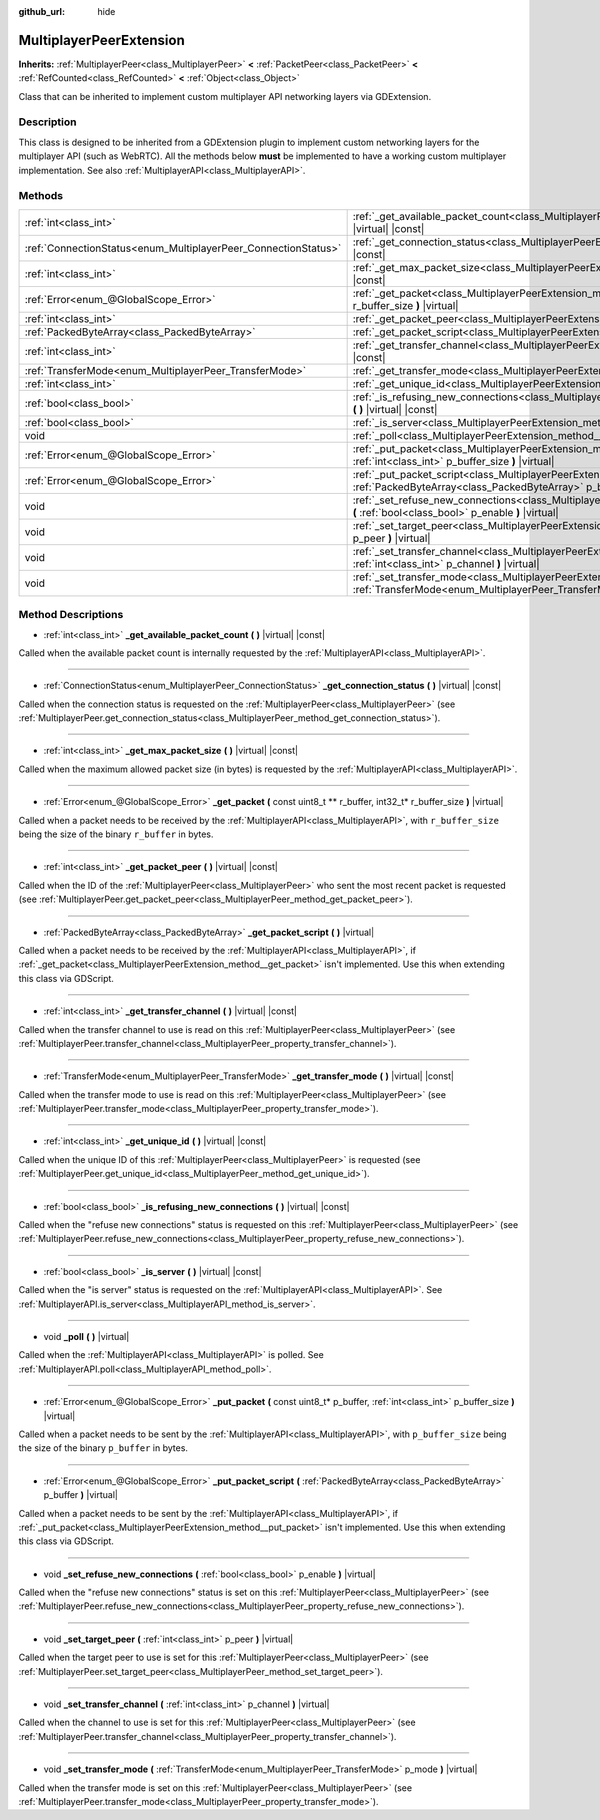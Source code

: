 :github_url: hide

.. DO NOT EDIT THIS FILE!!!
.. Generated automatically from Godot engine sources.
.. Generator: https://github.com/godotengine/godot/tree/master/doc/tools/make_rst.py.
.. XML source: https://github.com/godotengine/godot/tree/master/doc/classes/MultiplayerPeerExtension.xml.

.. _class_MultiplayerPeerExtension:

MultiplayerPeerExtension
========================

**Inherits:** :ref:`MultiplayerPeer<class_MultiplayerPeer>` **<** :ref:`PacketPeer<class_PacketPeer>` **<** :ref:`RefCounted<class_RefCounted>` **<** :ref:`Object<class_Object>`

Class that can be inherited to implement custom multiplayer API networking layers via GDExtension.

Description
-----------

This class is designed to be inherited from a GDExtension plugin to implement custom networking layers for the multiplayer API (such as WebRTC). All the methods below **must** be implemented to have a working custom multiplayer implementation. See also :ref:`MultiplayerAPI<class_MultiplayerAPI>`.

Methods
-------

+----------------------------------------------------------------+-------------------------------------------------------------------------------------------------------------------------------------------------------------------------+
| :ref:`int<class_int>`                                          | :ref:`_get_available_packet_count<class_MultiplayerPeerExtension_method__get_available_packet_count>` **(** **)** |virtual| |const|                                     |
+----------------------------------------------------------------+-------------------------------------------------------------------------------------------------------------------------------------------------------------------------+
| :ref:`ConnectionStatus<enum_MultiplayerPeer_ConnectionStatus>` | :ref:`_get_connection_status<class_MultiplayerPeerExtension_method__get_connection_status>` **(** **)** |virtual| |const|                                               |
+----------------------------------------------------------------+-------------------------------------------------------------------------------------------------------------------------------------------------------------------------+
| :ref:`int<class_int>`                                          | :ref:`_get_max_packet_size<class_MultiplayerPeerExtension_method__get_max_packet_size>` **(** **)** |virtual| |const|                                                   |
+----------------------------------------------------------------+-------------------------------------------------------------------------------------------------------------------------------------------------------------------------+
| :ref:`Error<enum_@GlobalScope_Error>`                          | :ref:`_get_packet<class_MultiplayerPeerExtension_method__get_packet>` **(** const uint8_t ** r_buffer, int32_t* r_buffer_size **)** |virtual|                           |
+----------------------------------------------------------------+-------------------------------------------------------------------------------------------------------------------------------------------------------------------------+
| :ref:`int<class_int>`                                          | :ref:`_get_packet_peer<class_MultiplayerPeerExtension_method__get_packet_peer>` **(** **)** |virtual| |const|                                                           |
+----------------------------------------------------------------+-------------------------------------------------------------------------------------------------------------------------------------------------------------------------+
| :ref:`PackedByteArray<class_PackedByteArray>`                  | :ref:`_get_packet_script<class_MultiplayerPeerExtension_method__get_packet_script>` **(** **)** |virtual|                                                               |
+----------------------------------------------------------------+-------------------------------------------------------------------------------------------------------------------------------------------------------------------------+
| :ref:`int<class_int>`                                          | :ref:`_get_transfer_channel<class_MultiplayerPeerExtension_method__get_transfer_channel>` **(** **)** |virtual| |const|                                                 |
+----------------------------------------------------------------+-------------------------------------------------------------------------------------------------------------------------------------------------------------------------+
| :ref:`TransferMode<enum_MultiplayerPeer_TransferMode>`         | :ref:`_get_transfer_mode<class_MultiplayerPeerExtension_method__get_transfer_mode>` **(** **)** |virtual| |const|                                                       |
+----------------------------------------------------------------+-------------------------------------------------------------------------------------------------------------------------------------------------------------------------+
| :ref:`int<class_int>`                                          | :ref:`_get_unique_id<class_MultiplayerPeerExtension_method__get_unique_id>` **(** **)** |virtual| |const|                                                               |
+----------------------------------------------------------------+-------------------------------------------------------------------------------------------------------------------------------------------------------------------------+
| :ref:`bool<class_bool>`                                        | :ref:`_is_refusing_new_connections<class_MultiplayerPeerExtension_method__is_refusing_new_connections>` **(** **)** |virtual| |const|                                   |
+----------------------------------------------------------------+-------------------------------------------------------------------------------------------------------------------------------------------------------------------------+
| :ref:`bool<class_bool>`                                        | :ref:`_is_server<class_MultiplayerPeerExtension_method__is_server>` **(** **)** |virtual| |const|                                                                       |
+----------------------------------------------------------------+-------------------------------------------------------------------------------------------------------------------------------------------------------------------------+
| void                                                           | :ref:`_poll<class_MultiplayerPeerExtension_method__poll>` **(** **)** |virtual|                                                                                         |
+----------------------------------------------------------------+-------------------------------------------------------------------------------------------------------------------------------------------------------------------------+
| :ref:`Error<enum_@GlobalScope_Error>`                          | :ref:`_put_packet<class_MultiplayerPeerExtension_method__put_packet>` **(** const uint8_t* p_buffer, :ref:`int<class_int>` p_buffer_size **)** |virtual|                |
+----------------------------------------------------------------+-------------------------------------------------------------------------------------------------------------------------------------------------------------------------+
| :ref:`Error<enum_@GlobalScope_Error>`                          | :ref:`_put_packet_script<class_MultiplayerPeerExtension_method__put_packet_script>` **(** :ref:`PackedByteArray<class_PackedByteArray>` p_buffer **)** |virtual|        |
+----------------------------------------------------------------+-------------------------------------------------------------------------------------------------------------------------------------------------------------------------+
| void                                                           | :ref:`_set_refuse_new_connections<class_MultiplayerPeerExtension_method__set_refuse_new_connections>` **(** :ref:`bool<class_bool>` p_enable **)** |virtual|            |
+----------------------------------------------------------------+-------------------------------------------------------------------------------------------------------------------------------------------------------------------------+
| void                                                           | :ref:`_set_target_peer<class_MultiplayerPeerExtension_method__set_target_peer>` **(** :ref:`int<class_int>` p_peer **)** |virtual|                                      |
+----------------------------------------------------------------+-------------------------------------------------------------------------------------------------------------------------------------------------------------------------+
| void                                                           | :ref:`_set_transfer_channel<class_MultiplayerPeerExtension_method__set_transfer_channel>` **(** :ref:`int<class_int>` p_channel **)** |virtual|                         |
+----------------------------------------------------------------+-------------------------------------------------------------------------------------------------------------------------------------------------------------------------+
| void                                                           | :ref:`_set_transfer_mode<class_MultiplayerPeerExtension_method__set_transfer_mode>` **(** :ref:`TransferMode<enum_MultiplayerPeer_TransferMode>` p_mode **)** |virtual| |
+----------------------------------------------------------------+-------------------------------------------------------------------------------------------------------------------------------------------------------------------------+

Method Descriptions
-------------------

.. _class_MultiplayerPeerExtension_method__get_available_packet_count:

- :ref:`int<class_int>` **_get_available_packet_count** **(** **)** |virtual| |const|

Called when the available packet count is internally requested by the :ref:`MultiplayerAPI<class_MultiplayerAPI>`.

----

.. _class_MultiplayerPeerExtension_method__get_connection_status:

- :ref:`ConnectionStatus<enum_MultiplayerPeer_ConnectionStatus>` **_get_connection_status** **(** **)** |virtual| |const|

Called when the connection status is requested on the :ref:`MultiplayerPeer<class_MultiplayerPeer>` (see :ref:`MultiplayerPeer.get_connection_status<class_MultiplayerPeer_method_get_connection_status>`).

----

.. _class_MultiplayerPeerExtension_method__get_max_packet_size:

- :ref:`int<class_int>` **_get_max_packet_size** **(** **)** |virtual| |const|

Called when the maximum allowed packet size (in bytes) is requested by the :ref:`MultiplayerAPI<class_MultiplayerAPI>`.

----

.. _class_MultiplayerPeerExtension_method__get_packet:

- :ref:`Error<enum_@GlobalScope_Error>` **_get_packet** **(** const uint8_t ** r_buffer, int32_t* r_buffer_size **)** |virtual|

Called when a packet needs to be received by the :ref:`MultiplayerAPI<class_MultiplayerAPI>`, with ``r_buffer_size`` being the size of the binary ``r_buffer`` in bytes.

----

.. _class_MultiplayerPeerExtension_method__get_packet_peer:

- :ref:`int<class_int>` **_get_packet_peer** **(** **)** |virtual| |const|

Called when the ID of the :ref:`MultiplayerPeer<class_MultiplayerPeer>` who sent the most recent packet is requested (see :ref:`MultiplayerPeer.get_packet_peer<class_MultiplayerPeer_method_get_packet_peer>`).

----

.. _class_MultiplayerPeerExtension_method__get_packet_script:

- :ref:`PackedByteArray<class_PackedByteArray>` **_get_packet_script** **(** **)** |virtual|

Called when a packet needs to be received by the :ref:`MultiplayerAPI<class_MultiplayerAPI>`, if :ref:`_get_packet<class_MultiplayerPeerExtension_method__get_packet>` isn't implemented. Use this when extending this class via GDScript.

----

.. _class_MultiplayerPeerExtension_method__get_transfer_channel:

- :ref:`int<class_int>` **_get_transfer_channel** **(** **)** |virtual| |const|

Called when the transfer channel to use is read on this :ref:`MultiplayerPeer<class_MultiplayerPeer>` (see :ref:`MultiplayerPeer.transfer_channel<class_MultiplayerPeer_property_transfer_channel>`).

----

.. _class_MultiplayerPeerExtension_method__get_transfer_mode:

- :ref:`TransferMode<enum_MultiplayerPeer_TransferMode>` **_get_transfer_mode** **(** **)** |virtual| |const|

Called when the transfer mode to use is read on this :ref:`MultiplayerPeer<class_MultiplayerPeer>` (see :ref:`MultiplayerPeer.transfer_mode<class_MultiplayerPeer_property_transfer_mode>`).

----

.. _class_MultiplayerPeerExtension_method__get_unique_id:

- :ref:`int<class_int>` **_get_unique_id** **(** **)** |virtual| |const|

Called when the unique ID of this :ref:`MultiplayerPeer<class_MultiplayerPeer>` is requested (see :ref:`MultiplayerPeer.get_unique_id<class_MultiplayerPeer_method_get_unique_id>`).

----

.. _class_MultiplayerPeerExtension_method__is_refusing_new_connections:

- :ref:`bool<class_bool>` **_is_refusing_new_connections** **(** **)** |virtual| |const|

Called when the "refuse new connections" status is requested on this :ref:`MultiplayerPeer<class_MultiplayerPeer>` (see :ref:`MultiplayerPeer.refuse_new_connections<class_MultiplayerPeer_property_refuse_new_connections>`).

----

.. _class_MultiplayerPeerExtension_method__is_server:

- :ref:`bool<class_bool>` **_is_server** **(** **)** |virtual| |const|

Called when the "is server" status is requested on the :ref:`MultiplayerAPI<class_MultiplayerAPI>`. See :ref:`MultiplayerAPI.is_server<class_MultiplayerAPI_method_is_server>`.

----

.. _class_MultiplayerPeerExtension_method__poll:

- void **_poll** **(** **)** |virtual|

Called when the :ref:`MultiplayerAPI<class_MultiplayerAPI>` is polled. See :ref:`MultiplayerAPI.poll<class_MultiplayerAPI_method_poll>`.

----

.. _class_MultiplayerPeerExtension_method__put_packet:

- :ref:`Error<enum_@GlobalScope_Error>` **_put_packet** **(** const uint8_t* p_buffer, :ref:`int<class_int>` p_buffer_size **)** |virtual|

Called when a packet needs to be sent by the :ref:`MultiplayerAPI<class_MultiplayerAPI>`, with ``p_buffer_size`` being the size of the binary ``p_buffer`` in bytes.

----

.. _class_MultiplayerPeerExtension_method__put_packet_script:

- :ref:`Error<enum_@GlobalScope_Error>` **_put_packet_script** **(** :ref:`PackedByteArray<class_PackedByteArray>` p_buffer **)** |virtual|

Called when a packet needs to be sent by the :ref:`MultiplayerAPI<class_MultiplayerAPI>`, if :ref:`_put_packet<class_MultiplayerPeerExtension_method__put_packet>` isn't implemented. Use this when extending this class via GDScript.

----

.. _class_MultiplayerPeerExtension_method__set_refuse_new_connections:

- void **_set_refuse_new_connections** **(** :ref:`bool<class_bool>` p_enable **)** |virtual|

Called when the "refuse new connections" status is set on this :ref:`MultiplayerPeer<class_MultiplayerPeer>` (see :ref:`MultiplayerPeer.refuse_new_connections<class_MultiplayerPeer_property_refuse_new_connections>`).

----

.. _class_MultiplayerPeerExtension_method__set_target_peer:

- void **_set_target_peer** **(** :ref:`int<class_int>` p_peer **)** |virtual|

Called when the target peer to use is set for this :ref:`MultiplayerPeer<class_MultiplayerPeer>` (see :ref:`MultiplayerPeer.set_target_peer<class_MultiplayerPeer_method_set_target_peer>`).

----

.. _class_MultiplayerPeerExtension_method__set_transfer_channel:

- void **_set_transfer_channel** **(** :ref:`int<class_int>` p_channel **)** |virtual|

Called when the channel to use is set for this :ref:`MultiplayerPeer<class_MultiplayerPeer>` (see :ref:`MultiplayerPeer.transfer_channel<class_MultiplayerPeer_property_transfer_channel>`).

----

.. _class_MultiplayerPeerExtension_method__set_transfer_mode:

- void **_set_transfer_mode** **(** :ref:`TransferMode<enum_MultiplayerPeer_TransferMode>` p_mode **)** |virtual|

Called when the transfer mode is set on this :ref:`MultiplayerPeer<class_MultiplayerPeer>` (see :ref:`MultiplayerPeer.transfer_mode<class_MultiplayerPeer_property_transfer_mode>`).

.. |virtual| replace:: :abbr:`virtual (This method should typically be overridden by the user to have any effect.)`
.. |const| replace:: :abbr:`const (This method has no side effects. It doesn't modify any of the instance's member variables.)`
.. |vararg| replace:: :abbr:`vararg (This method accepts any number of arguments after the ones described here.)`
.. |constructor| replace:: :abbr:`constructor (This method is used to construct a type.)`
.. |static| replace:: :abbr:`static (This method doesn't need an instance to be called, so it can be called directly using the class name.)`
.. |operator| replace:: :abbr:`operator (This method describes a valid operator to use with this type as left-hand operand.)`
